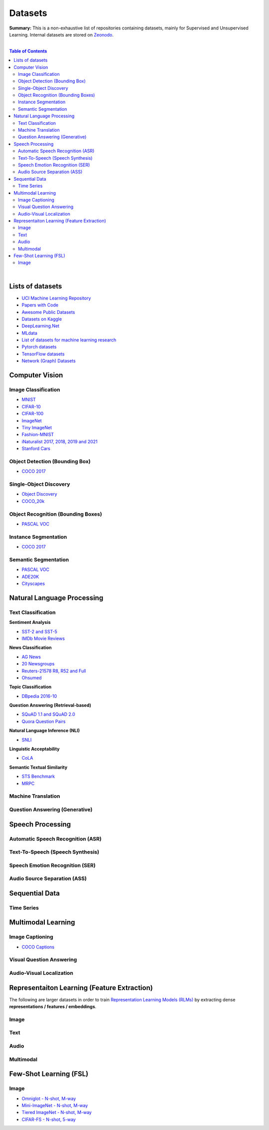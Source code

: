 .. |br| raw:: html

  <br/>

Datasets
========

**Summary:** This is a non-exhaustive list of repositories containing datasets, mainly for Supervised and Unsupervised Learning. Internal datasets are stored on `Zeonodo <https://zenodo.org/communities/gut-ai/>`_.

|

.. contents:: **Table of Contents**

|

Lists of datasets
-----------------

* `UCI Machine Learning Repository <http://archive.ics.uci.edu/ml/>`_
* `Papers with Code <https://paperswithcode.com/datasets>`_
* `Awesome Public Datasets <https://github.com/awesomedata/awesome-public-datasets>`_
* `Datasets on Kaggle <https://www.kaggle.com/datasets>`_
* `DeepLearning.Net <http://deeplearning.net/datasets/>`_
* `MLdata <http://mldata.org/repository/data/by_views/>`_
* `List of datasets for machine learning research <https://en.wikipedia.org/wiki/List_of_datasets_for_machine_learning_research>`_
* `Pytorch datasets <https://pytorch.org/vision/stable/datasets.html>`_
* `TensorFlow datasets <https://www.tensorflow.org/datasets/>`_
* `Network (Graph) Datasets <http://networksciencebook.com/translations/en/resources/data.html>`_

Computer Vision
---------------

Image Classification
^^^^^^^^^^^^^^^^^^^^

* `MNIST <https://paperswithcode.com/dataset/mnist>`_
* `CIFAR-10 <https://paperswithcode.com/dataset/cifar-10>`_
* `CIFAR-100 <https://paperswithcode.com/dataset/cifar-100>`_
* `ImageNet <https://paperswithcode.com/dataset/imagenet>`_
* `Tiny ImageNet <https://paperswithcode.com/dataset/tiny-imagenet>`_
* `Fashion-MNIST <https://paperswithcode.com/dataset/fashion-mnist>`_
* `iNaturalist 2017, 2018, 2019 and 2021 <https://paperswithcode.com/dataset/inaturalist>`_
* `Stanford Cars <https://paperswithcode.com/dataset/stanford-cars>`_

Object Detection (Bounding Box)
^^^^^^^^^^^^^^^^^^^^^^^^^^^^^^^

* `COCO 2017 <https://paperswithcode.com/dataset/coco>`_

Single-Object Discovery
^^^^^^^^^^^^^^^^^^^^^^^

* `Object Discovery <https://paperswithcode.com/dataset/object-discovery>`_
* `COCO_20k <https://paperswithcode.com/dataset/coco>`_

Object Recognition  (Bounding Boxes)
^^^^^^^^^^^^^^^^^^^^^^^^^^^^^^^^^^^^

* `PASCAL VOC <https://paperswithcode.com/dataset/pascal-voc>`_

Instance Segmentation
^^^^^^^^^^^^^^^^^^^^^

* `COCO 2017 <https://paperswithcode.com/dataset/coco>`_

Semantic Segmentation
^^^^^^^^^^^^^^^^^^^^^

* `PASCAL VOC <https://paperswithcode.com/dataset/pascal-voc>`_
* `ADE20K <https://paperswithcode.com/dataset/cityscapes>`_
* `Cityscapes <https://paperswithcode.com/dataset/cityscapes>`_

Natural Language Processing
---------------------------

Text Classification
^^^^^^^^^^^^^^^^^^^

**Sentiment Analysis**

* `SST-2 and SST-5 <https://paperswithcode.com/dataset/sst>`_
* `IMDb Movie Reviews <https://paperswithcode.com/dataset/imdb-movie-reviews>`_

**News Classification**

* `AG News <https://paperswithcode.com/dataset/ag-news>`_
* `20 Newsgroups <https://paperswithcode.com/dataset/20-newsgroups>`_
* `Reuters-21578 R8, R52 and Full <https://paperswithcode.com/dataset/reuters-21578>`_
* `Ohsumed <https://paperswithcode.com/dataset/ohsumed>`_

**Topic Classification**

* `DBpedia 2016-10 <https://paperswithcode.com/dataset/dbpedia>`_

**Question Answering (Retrieval-based)**

* `SQuAD 1.1 and SQuAD 2.0 <https://paperswithcode.com/dataset/squad>`_
* `Quora Question Pairs <https://paperswithcode.com/dataset/quora-question-pairs>`_

**Natural Language Inference (NLI)**
 
* `SNLI <https://paperswithcode.com/dataset/snli>`_

**Linguistic Acceptability**

* `CoLA <https://paperswithcode.com/dataset/cola>`_

**Semantic Textual Similarity**

* `STS Benchmark <https://paperswithcode.com/dataset/sts-benchmark>`_
* `MRPC <https://paperswithcode.com/dataset/mrpc>`_

Machine Translation
^^^^^^^^^^^^^^^^^^^


Question Answering (Generative)
^^^^^^^^^^^^^^^^^^^^^^^^^^^^^^^


Speech Processing
-----------------

Automatic Speech Recognition (ASR)
^^^^^^^^^^^^^^^^^^^^^^^^^^^^^^^^^^


Text-To-Speech (Speech Synthesis)
^^^^^^^^^^^^^^^^^^^^^^^^^^^^^^^^^


Speech Emotion Recognition (SER)
^^^^^^^^^^^^^^^^^^^^^^^^^^^^^^^^


Audio Source Separation (ASS)
^^^^^^^^^^^^^^^^^^^^^^^^^^^^^

Sequential Data
---------------

Time Series
^^^^^^^^^^^

Multimodal Learning
-------------------

Image Captioning
^^^^^^^^^^^^^^^^

* `COCO Captions <https://paperswithcode.com/dataset/coco-captions>`_

Visual Question Answering
^^^^^^^^^^^^^^^^^^^^^^^^^

Audio-Visual Localization
^^^^^^^^^^^^^^^^^^^^^^^^^

Representaiton Learning (Feature Extraction)
--------------------------------------------

The following are larger datasets in order to train `Representation Learning Models (RLMs) <../model_zoo/README.rst#representation-learning-models-rlms>`_ by extracting dense **representations / features / embeddings**.

Image
^^^^^


Text
^^^^


Audio
^^^^^

Multimodal
^^^^^^^^^^

Few-Shot Learning (FSL)
-----------------------

Image
^^^^^

* `Omniglot - N-shot, M-way <https://paperswithcode.com/dataset/omniglot-1>`_
* `Mini-ImageNet - N-shot, M-way <https://paperswithcode.com/dataset/mini-imagenet>`_
* `Tiered ImageNet - N-shot, M-way <https://paperswithcode.com/dataset/tieredimagenet>`_
* `CIFAR-FS - N-shot, 5-way <https://paperswithcode.com/dataset/cifar-fs>`_
